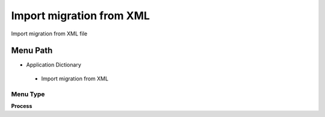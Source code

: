
.. _functional-guide/menu/importmigrationfromxml:

=========================
Import migration from XML
=========================

Import migration from XML file

Menu Path
=========


* Application Dictionary

 * Import migration from XML

Menu Type
---------
\ **Process**\ 


.. seealso::
    :ref:`functional-guideprocess-ad_migrationimport`
